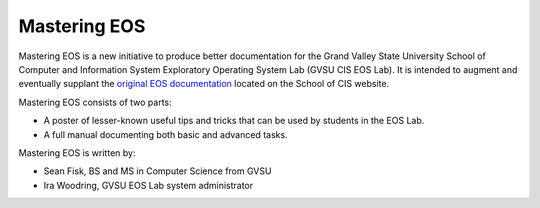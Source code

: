 ===============
 Mastering EOS
===============

Mastering EOS is a new initiative to produce better documentation for the Grand Valley State University School of Computer and Information System Exploratory Operating System Lab (GVSU CIS EOS Lab). It is intended to augment and eventually supplant the `original EOS documentation`_ located on the School of CIS website.

Mastering EOS consists of two parts:

* A poster of lesser-known useful tips and tricks that can be used by students in the EOS Lab.
* A full manual documenting both basic and advanced tasks.

Mastering EOS is written by:

* Sean Fisk, BS and MS in Computer Science from GVSU
* Ira Woodring, GVSU EOS Lab system administrator

.. _original EOS documentation: http://www.cis.gvsu.edu/facilities/eos
